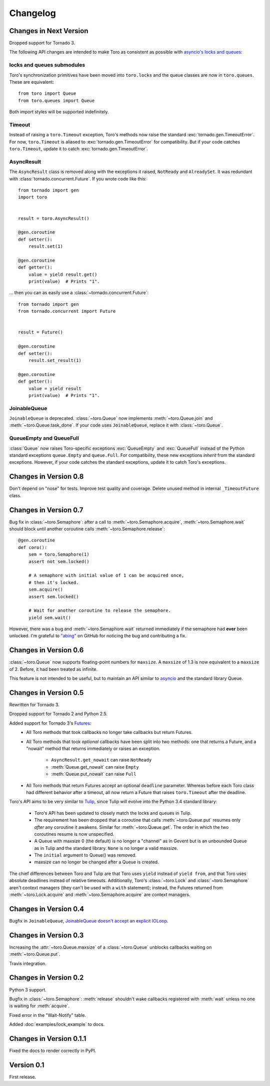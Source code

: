 Changelog
=========

.. module:: toro

Changes in Next Version
-----------------------

Dropped support for Tornado 3.

The following API changes are intended to make Toro as consistent as possible
with `asyncio's locks and queues`_:

locks and queues submodules
'''''''''''''''''''''''''''

Toro's synchronization primitives have been moved into ``toro.locks`` and
the queue classes are now in ``toro.queues``. These are equivalent::

    from toro import Queue
    from toro.queues import Queue

Both import styles will be supported indefinitely.

Timeout
'''''''

Instead of raising a ``toro.Timeout`` exception, Toro's methods now raise the
standard :exc:`tornado.gen.TimeoutError`. For now, ``toro.Timeout`` is aliased
to :exc:`tornado.gen.TimeoutError` for compatibility. But if your code catches
``toro.Timeout``, update it to catch :exc:`tornado.gen.TimeoutError`.

.. _asyncio's locks and queues: https://docs.python.org/3/library/asyncio-sync.html

AsyncResult
'''''''''''

The ``AsyncResult`` class is removed along with the exceptions it raised,
``NotReady`` and ``AlreadySet``. It was redundant with
:class:`tornado.concurrent.Future`. If you wrote code like this::

    from tornado import gen
    import toro


    result = toro.AsyncResult()

    @gen.coroutine
    def setter():
        result.set(1)

    @gen.coroutine
    def getter():
        value = yield result.get()
        print(value)  # Prints "1".

... then you can as easily use a :class:`~tornado.concurrent.Future`::

    from tornado import gen
    from tornado.concurrent import Future


    result = Future()

    @gen.coroutine
    def setter():
        result.set_result(1)

    @gen.coroutine
    def getter():
        value = yield result
        print(value)  # Prints "1".

JoinableQueue
'''''''''''''

``JoinableQueue`` is deprecated.
:class:`~toro.Queue` now implements :meth:`~toro.Queue.join` and
:meth:`~toro.Queue.task_done`. If your code uses ``JoinableQueue``, replace it
with :class:`~toro.Queue`.

.. seealso:: Tulip issue 220, `Merge JoinableQueue with Queue
   <https://code.google.com/p/tulip/issues/detail?id=220>`_.

QueueEmpty and QueueFull
''''''''''''''''''''''''

:class:`Queue` now raises Toro-specific
exceptions :exc:`QueueEmpty` and :exc:`QueueFull` instead of the Python
standard exceptions ``queue.Empty`` and ``queue.Full``. For compatibility,
these new exceptions *inherit* from the standard exceptions. However, if your
code catches the standard exceptions, update it to catch Toro's exceptions.


Changes in Version 0.8
----------------------

Don't depend on "nose" for tests. Improve test quality and coverage.
Delete unused method in internal ``_TimeoutFuture`` class.


Changes in Version 0.7
----------------------

Bug fix in :class:`~toro.Semaphore`: after a call to
:meth:`~toro.Semaphore.acquire`, :meth:`~toro.Semaphore.wait` should block
until another coroutine calls :meth:`~toro.Semaphore.release`::

    @gen.coroutine
    def coro():
        sem = toro.Semaphore(1)
        assert not sem.locked()

        # A semaphore with initial value of 1 can be acquired once,
        # then it's locked.
        sem.acquire()
        assert sem.locked()

        # Wait for another coroutine to release the semaphore.
        yield sem.wait()

However, there was a bug and :meth:`~toro.Semaphore.wait` returned immediately
if the semaphore had **ever** been unlocked. I'm grateful to
`"abing" <https://github.com/DanielBlack>`_ on GitHub for noticing the bug and
contributing a fix.


Changes in Version 0.6
----------------------

:class:`~toro.Queue` now supports floating-point numbers for ``maxsize``. A
``maxsize`` of 1.3 is now equivalent to a ``maxsize`` of 2. Before, it had
been treated as infinite.

This feature is not intended to be useful, but to maintain an API similar to
`asyncio`_ and the standard library Queue.

Changes in Version 0.5
----------------------

Rewritten for Tornado 3.

Dropped support for Tornado 2 and Python 2.5.

Added support for Tornado 3's Futures_:
  - All Toro methods that took callbacks no longer take callbacks but return
    Futures.
  - All Toro methods that took *optional* callbacks have been split into two
    methods: one that returns a Future, and a "nowait" method that returns
    immediately or raises an exception.

     - ``AsyncResult.get_nowait`` can raise ``NotReady``
     - :meth:`Queue.get_nowait` can raise ``Empty``
     - :meth:`Queue.put_nowait` can raise ``Full``

  - All Toro methods that return Futures accept an optional ``deadline``
    parameter. Whereas before each Toro class had different behavior after a
    timeout, all now return a Future that raises ``toro.Timeout`` after the
    deadline.

Toro's API aims to be very similar to Tulip_, since Tulip will evolve into the
Python 3.4 standard library:

  - Toro's API has been updated to closely match the locks and queues in
    Tulip.
  - The requirement has been dropped that a coroutine that calls
    :meth:`~toro.Queue.put` resumes only *after* any coroutine it awakens.
    Similar for :meth:`~toro.Queue.get`. The order in which the two coroutines
    resume is now unspecified.
  - A Queue with maxsize 0 (the default) is no longer a "channel" as in Gevent
    but is an unbounded Queue as in Tulip and the standard library. ``None`` is
    no longer a valid maxsize.
  - The ``initial`` argument to Queue() was removed.
  - maxsize can no longer be changed after a Queue is created.

The chief differences between Toro and Tulip are that Toro uses ``yield``
instead of ``yield from``, and that Toro uses absolute deadlines instead of
relative timeouts. Additionally, Toro's :class:`~toro.Lock` and
:class:`~toro.Semaphore` aren't context managers (they can't be used with a
``with`` statement); instead, the Futures returned from
:meth:`~toro.Lock.acquire` and :meth:`~toro.Semaphore.acquire` are context
managers.

.. _Futures: http://www.tornadoweb.org/en/stable/concurrent.html#tornado.concurrent.Future

.. _Tulip: http://code.google.com/p/tulip/

Changes in Version 0.4
----------------------

Bugfix in ``JoinableQueue``, `JoinableQueue doesn't accept an
explicit IOLoop <https://github.com/ajdavis/toro/issues/1>`_.

Changes in Version 0.3
----------------------

Increasing the :attr:`~toro.Queue.maxsize` of a :class:`~toro.Queue` unblocks
callbacks waiting on :meth:`~toro.Queue.put`.

Travis integration.

Changes in Version 0.2
----------------------

Python 3 support.

Bugfix in :class:`~toro.Semaphore`: :meth:`release` shouldn't wake callbacks
registered with :meth:`wait` unless no one is waiting for :meth:`acquire`.

Fixed error in the "Wait-Notify" table.

Added :doc:`examples/lock_example` to docs.

Changes in Version 0.1.1
------------------------

Fixed the docs to render correctly in PyPI.

Version 0.1
-----------

First release.

.. _asyncio: https://docs.python.org/3/library/asyncio.html
